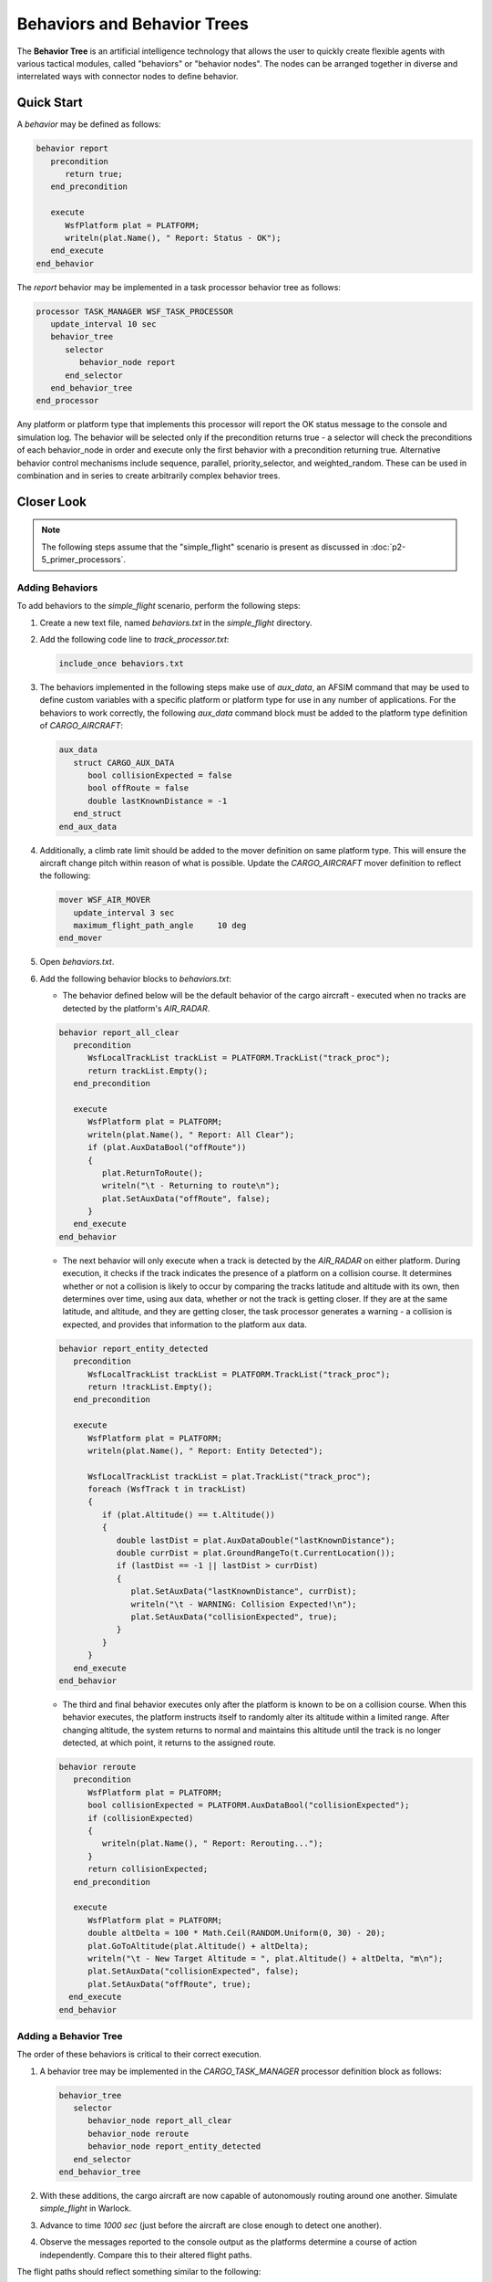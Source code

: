 .. ****************************************************************************
.. CUI
..
.. The Advanced Framework for Simulation, Integration, and Modeling (AFSIM)
..
.. The use, dissemination or disclosure of data in this file is subject to
.. limitation or restriction. See accompanying README and LICENSE for details.
.. ****************************************************************************

Behaviors and Behavior Trees
============================

The **Behavior Tree** is an artificial intelligence technology that allows the user to quickly create flexible agents with various tactical modules,
called "behaviors" or "behavior nodes". The nodes can be arranged together in diverse and interrelated ways with connector nodes to define behavior.

Quick Start
-----------

A `behavior` may be defined as follows:

.. code-block::

   behavior report
      precondition
         return true;
      end_precondition

      execute
         WsfPlatform plat = PLATFORM;
         writeln(plat.Name(), " Report: Status - OK");
      end_execute
   end_behavior

The `report` behavior may be implemented in a task processor behavior tree as follows:

.. code-block::

   processor TASK_MANAGER WSF_TASK_PROCESSOR
      update_interval 10 sec
      behavior_tree
         selector
            behavior_node report
         end_selector
      end_behavior_tree
   end_processor

Any platform or platform type that implements this processor will report the OK status message to the console and simulation log. The behavior will be selected only if the
precondition returns true - a selector will check the preconditions of each behavior_node in order and execute only the first behavior with a precondition returning true.
Alternative behavior control mechanisms include sequence, parallel, priority_selector, and weighted_random. These can be used in combination and in series to create
arbitrarily complex behavior trees.

Closer Look
-----------

.. note:: The following steps assume that the "simple_flight" scenario is present as discussed in :doc:`p2-5_primer_processors`.

Adding Behaviors
""""""""""""""""

To add behaviors to the *simple_flight* scenario, perform the following steps:

1. Create a new text file, named *behaviors.txt* in the *simple_flight* directory.
2. Add the following code line to *track_processor.txt*:

   .. code-block::

      include_once behaviors.txt

3. The behaviors implemented in the following steps make use of *aux_data*, an AFSIM command that may be used to define custom variables with a specific platform or platform type for use in any number of applications.
   For the behaviors to work correctly, the following *aux_data* command block must be added to the platform type definition of `CARGO_AIRCRAFT`:

   .. code-block::

      aux_data
         struct CARGO_AUX_DATA
            bool collisionExpected = false
            bool offRoute = false
            double lastKnownDistance = -1
         end_struct
      end_aux_data

4. Additionally, a climb rate limit should be added to the mover definition on same platform type. This will ensure the aircraft change pitch within reason of what is possible.
   Update the `CARGO_AIRCRAFT` mover definition to reflect the following:

   .. code-block::

      mover WSF_AIR_MOVER
         update_interval 3 sec
         maximum_flight_path_angle     10 deg
      end_mover

5. Open *behaviors.txt*.
6. Add the following behavior blocks to *behaviors.txt*:

   * The behavior defined below will be the default behavior of the cargo aircraft - executed when no tracks are detected by the platform's `AIR_RADAR`.
   
   .. code-block::

      behavior report_all_clear
         precondition
            WsfLocalTrackList trackList = PLATFORM.TrackList("track_proc");
            return trackList.Empty();
         end_precondition

         execute
            WsfPlatform plat = PLATFORM;
            writeln(plat.Name(), " Report: All Clear");
            if (plat.AuxDataBool("offRoute"))
            {
               plat.ReturnToRoute();
               writeln("\t - Returning to route\n");
               plat.SetAuxData("offRoute", false);
            }
         end_execute
      end_behavior

   * The next behavior will only execute when a track is detected by the `AIR_RADAR` on either platform. During execution, it checks if the track indicates the presence of a platform on a collision course.  It determines whether or not a collision is likely to occur by comparing the tracks latitude and altitude with its own, then determines over time, using aux data, whether or not the track is getting closer.  If they are at the same latitude, and altitude, and they are getting closer, the task processor generates a warning - a collision is expected, and provides that information to the platform aux data.

   .. code-block::

      behavior report_entity_detected
         precondition
            WsfLocalTrackList trackList = PLATFORM.TrackList("track_proc");
            return !trackList.Empty();
         end_precondition

         execute
            WsfPlatform plat = PLATFORM;
            writeln(plat.Name(), " Report: Entity Detected");

            WsfLocalTrackList trackList = plat.TrackList("track_proc");
            foreach (WsfTrack t in trackList)
            {
               if (plat.Altitude() == t.Altitude())
               {
                  double lastDist = plat.AuxDataDouble("lastKnownDistance");
                  double currDist = plat.GroundRangeTo(t.CurrentLocation());
                  if (lastDist == -1 || lastDist > currDist)
                  {
                     plat.SetAuxData("lastKnownDistance", currDist);
                     writeln("\t - WARNING: Collision Expected!\n");
                     plat.SetAuxData("collisionExpected", true);
                  }
               }
            }
         end_execute
      end_behavior

   * The third and final behavior executes only after the platform is known to be on a collision course. When this behavior executes, the platform instructs itself to randomly alter its altitude within a limited range.  After changing altitude, the system returns to normal and maintains this altitude until the track is no longer detected, at which point, it returns to the assigned route.

   .. code-block::

      behavior reroute
         precondition
            WsfPlatform plat = PLATFORM;
            bool collisionExpected = PLATFORM.AuxDataBool("collisionExpected");
            if (collisionExpected)
            {
               writeln(plat.Name(), " Report: Rerouting...");
            }
            return collisionExpected;
         end_precondition

         execute
            WsfPlatform plat = PLATFORM;
            double altDelta = 100 * Math.Ceil(RANDOM.Uniform(0, 30) - 20);
            plat.GoToAltitude(plat.Altitude() + altDelta);
            writeln("\t - New Target Altitude = ", plat.Altitude() + altDelta, "m\n");
            plat.SetAuxData("collisionExpected", false);
            plat.SetAuxData("offRoute", true);
        end_execute
      end_behavior

Adding a Behavior Tree
""""""""""""""""""""""

The order of these behaviors is critical to their correct execution.

1. A behavior tree may be implemented in the `CARGO_TASK_MANAGER` processor definition block as follows:

   .. code-block::

      behavior_tree
         selector
            behavior_node report_all_clear
            behavior_node reroute
            behavior_node report_entity_detected
         end_selector
      end_behavior_tree

2. With these additions, the cargo aircraft are now capable of autonomously routing around one another. Simulate *simple_flight* in Warlock.
3. Advance to time `1000 sec` (just before the aircraft are close enough to detect one another).
4. Observe the messages reported to the console output as the platforms determine a course of action independently. Compare this to their altered flight paths.

The flight paths should reflect something similar to the following:

.. image:: ../images/simple_flight_with_behaviors.png
   :align: center

Review
------

With the increasing size of the scenario, it is no longer practical to provide the full version of every file that was changed in this module.
The full versions will be available within demos/simple_flight if needed for reference.

In this module, a new file *behaviors.txt* was added to the *simple_flight* scenario, and additions were made to *cargo_aircraft.txt* and *track_processor.txt*.

.. image:: ../images/simple_flight_project_with_behaviors.png
   :align: center
   :scale: 40%

.. list-table::
   :header-rows: 0

   * - **track_processor.txt**
     
   * - .. code-block::

         # track_processor.txt
         # A component of the simple_flight demo

         include_once behaviors.txt

         processor TRACK_MANAGER WSF_TRACK_PROCESSOR
            master_track_processor
            purge_interval 10 sec
            report_interval 3 sec
         end_processor

         processor CARGO_TASK_MANAGER WSF_TASK_PROCESSOR
            update_interval 10 sec
            behavior_tree
               selector
                  behavior_node report_all_clear
                  behavior_node reroute
                  behavior_node report_entity_detected
               end_selector
            end_behavior_tree
         end_processor

.. list-table::
   :header-rows: 0

   * - **cargo_aircraft.txt** (platform type)
     
   * - .. code-block::

         # cargo_aircraft.txt
         # A component of the simple_flight demo
         include_once track_processor.txt

         ...

         platform_type CARGO_AIRCRAFT WSF_PLATFORM
            icon c130
            spatial_domain air
            category cargo

            mover WSF_AIR_MOVER
               update_interval 3 sec
               maximum_flight_path_angle     10 deg
            end_mover

            radar_signature CARGO_AIRCRAFT_RADAR_SIG

            add sensor cargo_radar AIR_RADAR
               internal_link track_proc
            end_sensor

            add processor track_proc TRACK_MANAGER
               internal_link task_mgr
            end_processor

            add processor task_mgr CARGO_TASK_MANAGER
            end_processor

            aux_data
               struct CARGO_AUX_DATA
                  bool collisionExpected = false
                  bool offRoute = false
                  double lastKnownDistance = -1
               end_struct
            end_aux_data
         end_platform_type

Summary
-------

Behaviors offer a small fractional view of the advanced capability offered through AFSIM. With these additions, any number of platforms may be automated to behave independently based on what they perceive directly.
AFSIM's capability is expanded further when behaviors and processors are connected with communications devices.

Related Topics
--------------

:doc:`p2-3_primer_sensors_signatures`

:doc:`p2-5_primer_processors`

:doc:`p2-7_primer_communications`
